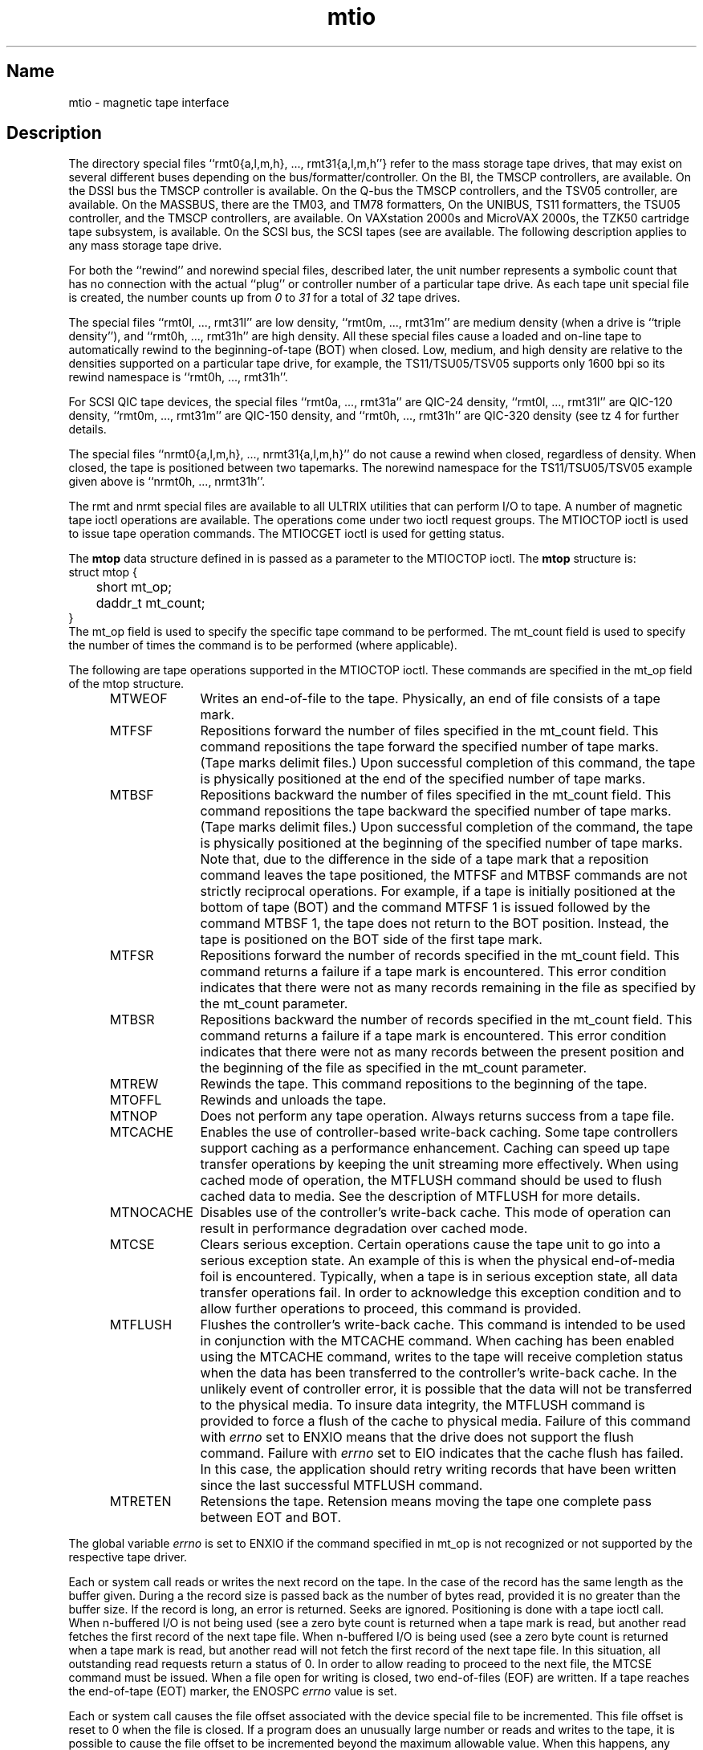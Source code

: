 .\" SCCSID: @(#)mtio.4	6.5	8/30/89
.TH mtio 4
.SH Name
mtio \- magnetic tape interface
.SH Description
.NXR "mtio keyword"
.NXR "magnetic tape interface"
.NXC "magnetic tape interface" "\fISee also interfaces for specific devices\fP
The 
.PN /dev 
directory special files
``rmt0{a,l,m,h}, ..., rmt31{a,l,m,h''}
refer to the mass storage tape drives,
that may exist on several different buses depending on the
bus/formatter/controller. On the BI, the TMSCP controllers,
.MS tms 4 ,
are available. 
On the DSSI bus the TMSCP controller
.MS tms 4
is available.
On the Q-bus the TMSCP controllers,
.MS tms 4 ,
and the TSV05 controller, 
.MS ts 4 ,
are available. On the MASSBUS, there are the TM03, 
.MS tu 4 ,
and TM78 formatters,
.MS mu 4 .
On the UNIBUS, TS11 formatters, the TSU05 controller, 
.MS ts 4 ,
and the TMSCP controllers, 
.MS tms 4 ,
are available.
On VAXstation 2000s and MicroVAX 2000s, the TZK50 cartridge tape subsystem, 
.MS stc 4 ,
is available.
On the SCSI bus, the SCSI tapes (see 
.MS tz 4 )
are available.
The following description applies to any mass
storage tape drive.
.PP
For both the ``rewind'' and \*Qnorewind\*U special files, described later,
the unit number represents a symbolic count that has no connection
with the actual ``plug'' or controller
number of a particular tape drive.
As each tape unit special file is created, the number counts up from
.I 0
to
.I 31
for a total of
.I 32
tape drives.
.PP
The special files ``rmt0l, ..., rmt31l'' are low density,
``rmt0m, ..., rmt31m''
are medium density (when a drive is ``triple density''), and
``rmt0h, ..., rmt31h''
are high density. All these special files cause a loaded and on-line tape
to automatically rewind to the beginning-of-tape (BOT) when closed.
Low, medium, and high density
are relative to the densities supported on a particular tape drive, 
for example, the TS11/TSU05/TSV05 supports only 1600 bpi
so its rewind namespace is
``rmt0h, ..., rmt31h''.
.PP
For SCSI QIC tape devices, the special files
``rmt0a, ..., rmt31a'' are QIC-24 density,
``rmt0l, ..., rmt31l'' are QIC-120 density,
``rmt0m, ..., rmt31m'' are QIC-150 density,
and ``rmt0h, ..., rmt31h'' are QIC-320 density (see
.MS
tz 4
for further details.
.PP
The special files
``nrmt0{a,l,m,h}, ..., nrmt31{a,l,m,h}''
do not cause a rewind when closed, regardless of density.
When closed, the tape is positioned between two tapemarks. The
norewind namespace for the TS11/TSU05/TSV05 example given above is
``nrmt0h, ..., nrmt31h''.
.PP
The rmt and nrmt special files are available
to all ULTRIX utilities that can perform I/O to tape.  A
number of magnetic tape ioctl operations are available.
The operations come
under two ioctl request groups. 
The MTIOCTOP ioctl is used to issue tape operation commands.
The MTIOCGET ioctl is used for getting status.
.PP
The 
.B mtop 
data structure defined in 
.PN <sys/mtio.h> 
is passed as a
parameter to the MTIOCTOP ioctl.  The 
.B mtop 
structure is:
.EX 5
struct mtop {
	short   mt_op;
	daddr_t mt_count;
}
.EE
The mt_op field is used to specify the specific tape command to
be performed.  The mt_count field is used to specify the number of
times the command is to be performed (where applicable).
.PP
The following are tape operations supported in the MTIOCTOP ioctl.
These commands are specified in the mt_op field of the mtop structure.
.RS 5
.TP 10
MTWEOF
Writes an end-of-file to the tape.  Physically, an end of file consists of
a tape mark.  
.TP
MTFSF
Repositions forward the number of files specified in the mt_count
field.  This command repositions the tape forward the specified number of 
tape marks.  (Tape marks delimit files.)
Upon successful completion of this command, the tape is physically 
positioned at the end of the specified number of tape marks.
.TP
MTBSF
Repositions backward the number of files specified in the mt_count
field.  This command repositions the tape backward the specified number of 
tape marks.  (Tape marks delimit files.)
Upon successful completion of the command, the tape is physically positioned 
at the beginning of the specified number of tape marks.  Note that, due
to the difference in the side of a tape mark that a reposition command 
leaves the tape positioned, the MTFSF and MTBSF commands are not strictly
reciprocal operations.  For example, if a tape is initially positioned
at the bottom of tape (BOT) and the command MTFSF 1 is issued followed
by the command MTBSF 1, the tape does not return to the BOT position.
Instead, the tape is positioned on the BOT side of the first tape mark.
.TP
MTFSR
Repositions forward the number of records specified in the mt_count
field.  This command returns a failure if a tape mark is encountered.
This error condition indicates that there were not as many records remaining in
the file as specified by the mt_count parameter.
.TP
MTBSR
Repositions backward the number of records specified in the mt_count
field.  This command returns a failure if a tape mark is encountered.
This error condition indicates that there were not as many records between the
present position and the beginning of the file as specified in the 
mt_count parameter.
.TP 
MTREW
Rewinds the tape.  This command repositions to the beginning of the tape.
.TP
MTOFFL
Rewinds and unloads the tape.
.TP
MTNOP
Does not perform any tape operation.  Always returns success from
a tape file.
.TP
MTCACHE
Enables the use of controller-based write-back caching.  Some tape
controllers support caching as a performance enhancement.  Caching
can speed up tape transfer operations by keeping the unit streaming
more effectively.  When using cached mode of operation, the MTFLUSH
command should be used to flush cached data to media.  See the 
description of MTFLUSH for more details.
.TP
MTNOCACHE
Disables use of the controller's write-back cache.  This mode of 
operation can result in performance degradation over cached mode.
.TP
MTCSE
Clears serious exception.  Certain operations cause the tape
unit to go into a serious exception state.  An example of this is
when the physical end-of-media foil is encountered.  Typically,
when a tape is in serious exception state, all data transfer operations
fail.  In order to acknowledge this exception condition and to 
allow further operations to proceed, this command is provided.
.TP
MTFLUSH
Flushes the controller's write-back cache.  This command is intended to
be used in conjunction with the MTCACHE command.  When caching has 
been enabled using the MTCACHE command, writes to the tape will receive
completion status when the data has been transferred to the controller's
write-back cache.  In the unlikely event of controller error, it is 
possible that the data will not be transferred to the physical media.
To insure data integrity, the MTFLUSH command is provided to force
a flush of the cache to physical media.  Failure of this command
with 
.I errno 
set to ENXIO means that the drive does not support the
flush command.  Failure with 
.I errno 
set to EIO indicates that the
cache flush has failed.  In this case, the application should retry
writing records that have been written since the last successful
MTFLUSH command.
.TP
MTRETEN
Retensions the tape.  Retension means moving the tape one complete
pass between EOT and BOT.
.RE
.PP
The global variable 
.I errno 
is set to ENXIO if the command specified in
mt_op is not recognized or not supported by the respective tape driver.
.PP
Each
.PN read
or
.PN write
system call reads or writes the next record on the tape. In the case of
.PN write ,
the record has the same length as the buffer given.
During a 
.PN read , 
the record size is passed back as the number of
bytes read, provided it is no greater than the buffer size.
If the record is long, an error is returned.
Seeks are ignored. Positioning is done with a tape ioctl call.
When n-buffered I/O is not being used (see 
.MS nbuf 4 ),
a zero byte count is returned when a tape mark
is read, but another read fetches the first record of the
next tape file.  When n-buffered I/O is being used (see 
.MS nbuf 4 ),
a zero byte count is returned when a tape mark is read, but another read
will not fetch the first record of the next tape file.  In this situation,
all outstanding read requests return a status of 0.  In order to allow
reading to proceed to the next file, the MTCSE command must be issued.
When a file open for writing is closed,
two end-of-files (EOF) are written. If a tape reaches the
end-of-tape (EOT) marker, the ENOSPC
.I errno 
value is set.
.PP
Each
.PN read
or
.PN write
system call causes the file offset associated with the device special file
to be incremented.  This file offset is reset to 0 when the file is closed.
If a program does an unusually large number or reads and writes to the tape,
it is possible to cause the file offset to be incremented beyond the maximum
allowable value.  When this happens, any further
.PN read
or
.PN write
system calls fail with an error number of EINVAL.
This situation can only occur if the tape is read or written to
several times over, using repositioning commands such as MTREW to 
reposition backwards on the tape.  It is recommended that any application
which expects to make numerous passes over the tape use the 
.PN lseek 
system call to reset the file offset to zero, for example, lseek(fd,0,0)
.SH Restrictions
For SCSI tapes on VAX systems, the maximum tape record
length is limited to 16K bytes (K = 1024).
.PP
For SCSI tapes on both VAX and RISC systems, the MTCACHE, MTNOCACHE, and 
MTFLUSH ioctls are not supported.
.PP
The MTRETEN ioctl is only supported by the SCSI QIC tape drive.
.SH Files
.PN /dev/rmt???
.br
.PN /dev/nrmt???
.SH See Also
lseek(2), mu(4), scsi(4), stc(4), tms(4), ts(4), tu(4), tz(4), MAKEDEV(8) 

